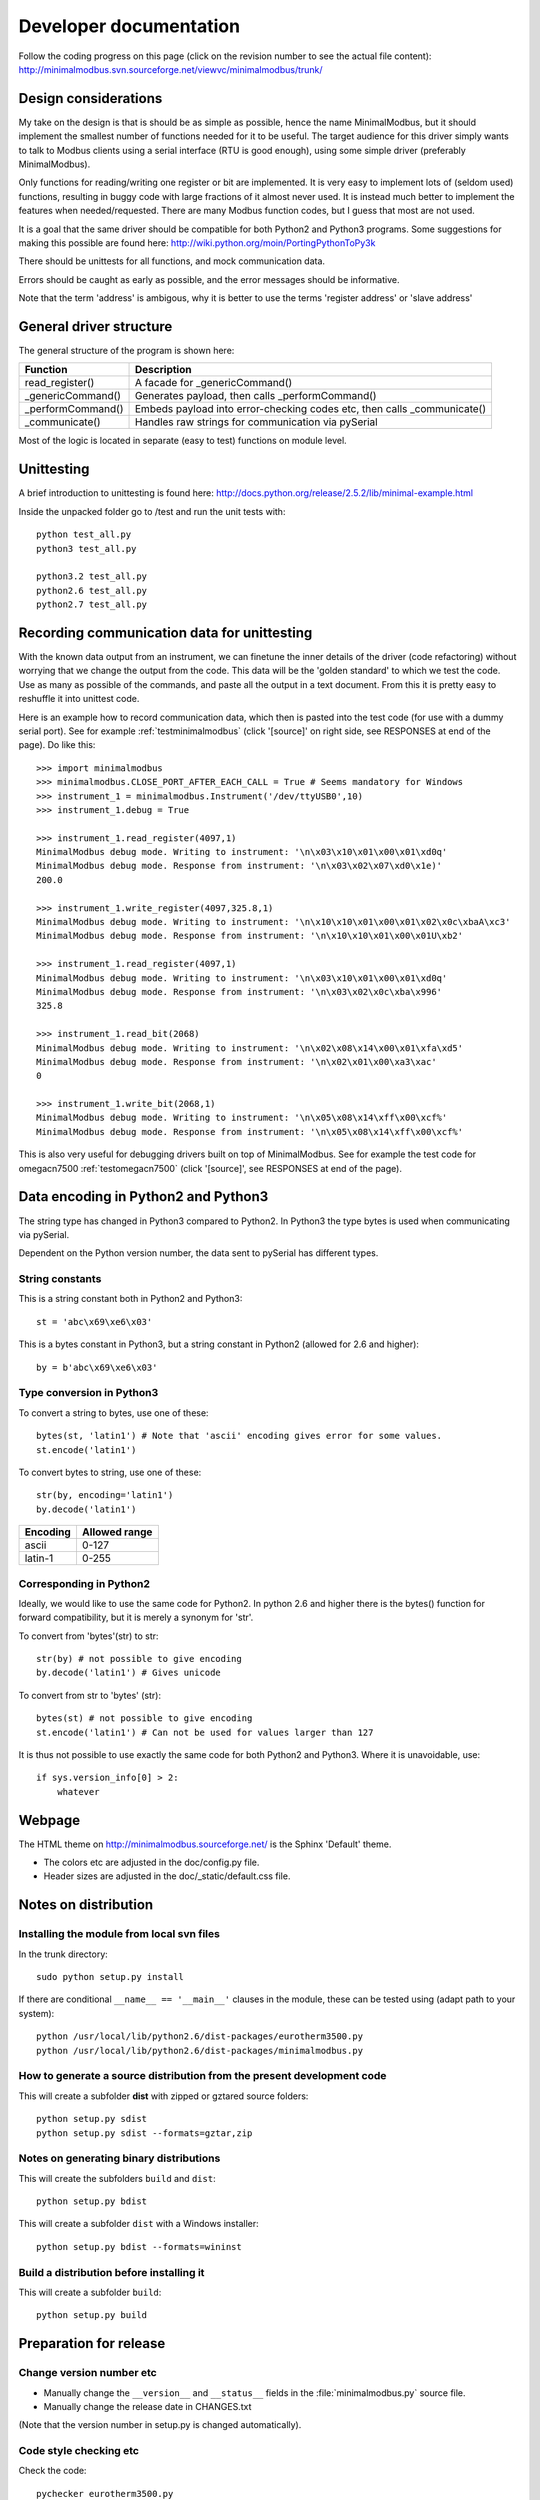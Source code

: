 Developer documentation
=======================

Follow the coding progress on this page (click on the revision number to see the actual file content):
http://minimalmodbus.svn.sourceforge.net/viewvc/minimalmodbus/trunk/

Design considerations
-----------------------------------------------------------------------------

My take on the design is that is should be as simple as possible, hence the name MinimalModbus, but it should implement the smallest number of functions needed for it to be useful. The target audience for this driver simply wants to talk to Modbus clients using a serial interface (RTU is good enough), using some simple driver (preferably MinimalModbus).

Only functions for reading/writing one register or bit are implemented. It is very easy to implement lots of (seldom used) functions, resulting in buggy code with large fractions of it almost never used. It is instead much better to implement the features when needed/requested. There are many Modbus function codes, but I guess that most are not used.

It is a goal that the same driver should be compatible for both Python2 and Python3 programs. Some suggestions for making this possible are found here:
http://wiki.python.org/moin/PortingPythonToPy3k

There should be unittests for all functions, and mock communication data.

Errors should be caught as early as possible, and the error messages should be informative.

Note that the term 'address' is ambigous, why it is better to use the terms 'register address' or 'slave address'


General driver structure
-------------------------------------------------------------------------

The general structure of the program is shown here:

=================  =======================================================================
Function           Description
=================  =======================================================================
read_register()    A facade for _genericCommand()
_genericCommand()  Generates payload, then calls _performCommand()
_performCommand()  Embeds payload into error-checking codes etc, then calls _communicate() 
_communicate()     Handles raw strings for communication via pySerial
=================  =======================================================================

Most of the logic is located in separate (easy to test) functions on module level.


Unittesting
------------------------------------------------------------------------------
A brief introduction to unittesting is found here: http://docs.python.org/release/2.5.2/lib/minimal-example.html


Inside the unpacked folder go to /test and run the unit tests with::
     
    python test_all.py
    python3 test_all.py

    python3.2 test_all.py
    python2.6 test_all.py
    python2.7 test_all.py


Recording communication data for unittesting
-------------------------------------------------------------------------
With the known data output from an instrument, we can finetune the inner details 
of the driver (code refactoring) without worrying that we change the output from the code. 
This data will be the 'golden standard' to which we test the code. 
Use as many as possible of the commands, and paste all the output in a text document. 
From this it is pretty easy to reshuffle it into unittest code. 

Here is an example how to record communication data, which then is pasted 
into the test code (for use with a dummy serial port). See for example
:ref:`testminimalmodbus` (click '[source]' on right side, see RESPONSES at end of the page). Do like this::

   >>> import minimalmodbus
   >>> minimalmodbus.CLOSE_PORT_AFTER_EACH_CALL = True # Seems mandatory for Windows
   >>> instrument_1 = minimalmodbus.Instrument('/dev/ttyUSB0',10)
   >>> instrument_1.debug = True

   >>> instrument_1.read_register(4097,1)
   MinimalModbus debug mode. Writing to instrument: '\n\x03\x10\x01\x00\x01\xd0q'
   MinimalModbus debug mode. Response from instrument: '\n\x03\x02\x07\xd0\x1e)'
   200.0

   >>> instrument_1.write_register(4097,325.8,1)
   MinimalModbus debug mode. Writing to instrument: '\n\x10\x10\x01\x00\x01\x02\x0c\xbaA\xc3'
   MinimalModbus debug mode. Response from instrument: '\n\x10\x10\x01\x00\x01U\xb2'

   >>> instrument_1.read_register(4097,1)
   MinimalModbus debug mode. Writing to instrument: '\n\x03\x10\x01\x00\x01\xd0q'
   MinimalModbus debug mode. Response from instrument: '\n\x03\x02\x0c\xba\x996'
   325.8

   >>> instrument_1.read_bit(2068)
   MinimalModbus debug mode. Writing to instrument: '\n\x02\x08\x14\x00\x01\xfa\xd5'
   MinimalModbus debug mode. Response from instrument: '\n\x02\x01\x00\xa3\xac'
   0

   >>> instrument_1.write_bit(2068,1)
   MinimalModbus debug mode. Writing to instrument: '\n\x05\x08\x14\xff\x00\xcf%'
   MinimalModbus debug mode. Response from instrument: '\n\x05\x08\x14\xff\x00\xcf%'

This is also very useful for debugging drivers built on top of MinimalModbus. See 
for example the test code for omegacn7500 :ref:`testomegacn7500` (click '[source]', 
see RESPONSES at end of the page).


Data encoding in Python2 and Python3
------------------------------------------------------------------------------
The string type has changed in Python3 compared to Python2. In Python3 the type 
bytes is used when communicating via pySerial.

Dependent on the Python version number, the data sent to pySerial has different types.

String constants
````````````````````
This is a string constant both in Python2 and Python3::

    st = 'abc\x69\xe6\x03'
    
This is a bytes constant in Python3, but a string constant in Python2 (allowed for 2.6 and higher)::

    by = b'abc\x69\xe6\x03' 
    
Type conversion in Python3
```````````````````````````
To convert a string to bytes, use one of these::

    bytes(st, 'latin1') # Note that 'ascii' encoding gives error for some values.
    st.encode('latin1')
 
To convert bytes to string, use one of these::    

    str(by, encoding='latin1')
    by.decode('latin1')
    
======== =============    
Encoding Allowed range
======== =============
ascii    0-127
latin-1  0-255
======== =============

Corresponding in Python2
````````````````````````
Ideally, we would like to use the same code for Python2. In python 2.6 and higher 
there is the bytes() function for forward compatibility, but it is merely a 
synonym for 'str'.

To convert from 'bytes'(str) to str::

    str(by) # not possible to give encoding    
    by.decode('latin1') # Gives unicode

To convert from str to 'bytes' (str)::

    bytes(st) # not possible to give encoding   
    st.encode('latin1') # Can not be used for values larger than 127


It is thus not possible to use exactly the same code for both Python2 and Python3.
Where it is unavoidable, use::

    if sys.version_info[0] > 2:
        whatever


Webpage
------------------------------------------------------------------------------
The HTML theme on http://minimalmodbus.sourceforge.net/ is the Sphinx 'Default' theme. 

* The colors etc are adjusted in the doc/config.py file. 
* Header sizes are adjusted in the doc/_static/default.css file.


Notes on distribution
-------------------------------------------------------------------------------


Installing the module from local svn files
````````````````````````````````````````````
In the trunk directory::

    sudo python setup.py install
    
If there are conditional ``__name__ == '__main__'`` clauses in the module, 
these can be tested using (adapt path to your system)::

    python /usr/local/lib/python2.6/dist-packages/eurotherm3500.py
    python /usr/local/lib/python2.6/dist-packages/minimalmodbus.py    


How to generate a source distribution from the present development code
`````````````````````````````````````````````````````````````````````````
This will create a subfolder **dist** with zipped or gztared source folders::

    python setup.py sdist
    python setup.py sdist --formats=gztar,zip


Notes on generating binary distributions
````````````````````````````````````````
This will create the subfolders ``build`` and ``dist``::

    python setup.py bdist

This will create a subfolder ``dist`` with a Windows installer::

    python setup.py bdist --formats=wininst


Build a distribution before installing it
`````````````````````````````````````````
This will create a subfolder ``build``::

    python setup.py build


Preparation for release
-------------------------------------------------------------------------------

Change version number etc
`````````````````````````
* Manually change the ``__version__`` and ``__status__`` fields in the :file:`minimalmodbus.py` source file.
* Manually change the release date in CHANGES.txt

(Note that the version number in setup.py is changed automatically).


Code style checking etc
```````````````````````

Check the code::

    pychecker eurotherm3500.py 
    pychecker minimalmodbus.py 
    pychecker omegacn7500.py

(The 2to3 tool is not necessary, as we run unittests under both Python2 and Python3).

Unittesting
```````````
Run unit tests (in the :file:`trunk/test` directory)::
    
    python test_all.py


Test the source distribution build (look in the PKG-INFO file)::

    python setup.py sdist

Also make sure that the documentation generation and the test coverage report
generation is functional (see below).

Prepare subversion
```````````````````

Make sure the Subversion is updated::

    svn update
    svn status -v --no-ignore

Make a tag in Subversion (adapt to version number)::
 
    svn copy https://minimalmodbus.svn.sourceforge.net/svnroot/minimalmodbus/trunk https://minimalmodbus.svn.sourceforge.net/svnroot/minimalmodbus/tags/0.20 -m "Release 0.20"

Upload to PyPI
``````````````

Build the source distribution (as :file:`.gzip.tar` and :file:`.zip`) , and upload it to PYPI (will use the README.txt etc)::

    python setup.py register
    python setup.py sdist --formats=gztar,zip upload


Generate documentation
``````````````````````
Build the HTML and PDF documentation  ( in :file:`/doc` after making sure that ``PYTHONPATH`` is correct)::

    make html
    make latexpdf

Build the test coverage report::

    coverage run test_all.py
	coverage html
	
	
Upload to Sourceforge
``````````````````````
	
Upload the :file:`.gzip.tar` and :file:`.zip` files to Sourceforge by logging in and manually using the web form.

Upload the generated documentation to Sourceforge. In directory trunk/doc/build/html::

    sftp pyhys@web.sourceforge.net
    cd /home/project-web/minimalmodbus/htdocs
    put *.*     

    mkdir _modules
    cd _modules/
    lcd _modules/
    lls
    put *.*

    etc

Upload the test coverage report::

    ?	
	
Upload the documentation PDF by (in proper directory)::

    put *.pdf


Generate Windows installer
``````````````````````````

On a Windows machine, build the windows installer:: 

    python setup.py bdist_wininst

Upload the windows installer to PYPI by logging in, and uploading it manually.

Upload the windows installer to Sourceforge.


Downloading backups from the Sourceforge server
-----------------------------------------------
To download the svn repository in archive format, type this in the destination directory on your computer::

    rsync -av minimalmodbus.svn.sourceforge.net::svn/minimalmodbus/* .


Useful development tools
------------------------------------------------------------------------------
Each of these have some additional information below on this page.

SVN
   Version control software. See http://subversion.apache.org/  
   
Sphinx
   For generating HTML documentation. See http://sphinx.pocoo.org/ 

Coverage.py
   Unittest coverage tool. See http://nedbatchelder.com/code/coverage/ 

PyChecker 
   This is a tool for finding bugs in python source code. See http://pychecker.sourceforge.net/   

pep8.py
   Code style checker. See https://github.com/jcrocholl/pep8#readme 
  
   
Subversion (svn) usage
-----------------------------------------------------------------------------   
Subversion provides an easy way to share code with each other. You can find all MinimalModbus files on the subversion repository on http://minimalmodbus.svn.sourceforge.net/viewvc/minimalmodbus/ Look in the trunk subfolder.

Some usage instructions are found on http://sourceforge.net/scm/?type=svn&group_id=548418


Install SVN on some Linux machines
``````````````````````````````````
Install it with::

    sudo apt-get install subversion

Download the files
```````````````````   
The usage is::

    svn checkout URL NewSubfolder

where NewSubfolder is the name of a subfolder that will be created in present directory. You can also write ``svn co`` instead of ``svn checkout``.

In a proper directory on your computer, download the files (not only the trunk subfolder) using::

  svn co https://minimalmodbus.svn.sourceforge.net/svnroot/minimalmodbus minimalmodbus   
   
   
Submit contributions
``````````````````````
First run the ``svn update`` command to download the latest changes from the repository. Then make the changes in the files. Use the ``svn status`` command to see which files you have changed. Then upload your changes with the ``svn commit -m 'comment'`` command. Note that it easy to revert any changes in the svn, so feel free to test.

   
Shortlist of frequently used SVN commands
``````````````````````````````````````````
These are the most used commands::

    svn update
    svn status 
    svn status -v
    svn status -v --no-ignore
    svn diff
    svn add FILENAME or DIRECTORYNAME
    svn remove FILENAME or DIRECTORYNAME
    svn commit -m 'Write your log message here'

In the 'trunk' directory::

    svn propset svn:ignore html .
    svn proplist
    svn propget svn:ignore

or if ignoring multiple items, edit the list using:: 

    svn propedit svn:ignore .

Automatic keyword substitution::

    svn propset svn:keywords "Date Revision" minimalmodbus.py
    svn propset svn:keywords "Date Revision" eurotherm3500.py
    svn propset svn:keywords "Date Revision" README.txt
    svn propget svn:keywords minimalmodbus.py


SVN settings
`````````````

SVN uses the computer ``locale`` settings for selecting the language (including keyword substitution). 

Language settings::

    locale      # Shows present locale settings
    locale -a   # Shows available locales
    export LC_ALL="en_US.utf8"


Sphinx usage
-------------------------------------------------------------------------------
The documentation is generated with the Sphinx tool: http://sphinx.pocoo.org/

It is used to automatically generate HTML documentation from docstrings in the source code.
See for example :ref:`internalminimalmodbus`.

To install, use::

   easy_install sphinx
   
or possibly::

    sudo easy_install sphinx

Check installed version by typing::

    sphinx-build   



Spinx formatting conventions
````````````````````````````
There is a good introduction to the formatting used (reStructuredText):
http://sphinx.pocoo.org/rest.html

Top level heading underlining symbol: = (equals)

Next lower level: - (minus)

A third level if necessary (avoid this): ` (backquote)


Use ```Link text <http://example.com/>`_`` for inline web links.

Use backquotes ````text```` for code samples.

Add an internal marker ``.. _my-reference-label:`` before a heading.
Then make an internal link to it using::

    :ref:`my-reference-label` 


Sphinx build commands
`````````````````````
To build the documentation, go to the directory ``trunk/doc`` and then run::

   make html

That should generate HTML files to the directory ``trunk/doc/build/html``

To generate PDF::

   make latexpdf

Note that the ``PYTHONPATH`` must be set properly, so that Sphinx can import the modules to document. See below.

It is also possible to run without the ``make`` command. In the :file:`trunk/doc` directory::

    sphinx-build -b html -d build/doctrees  -a . build/html
    
If the python source files not are updated in the html output, then remove the contents of :file:`trunk/doc/build/doctrees` and rebuild the documentation. (This has now been included in the :file:`Makefile`).

Remember that the :file:`Makefile` uses tabs for indentation, not spaces.

Sometimes there are warnings and errors when  generating the HTML pages. They can appear different, but are most often related to problems importing files. In that case start the Python interpreter and try to import the module, for example::

   >>> import test_minimalmodbus
 
From there you can most often solve the problem.


Useful Sphinx-related links
```````````````````````````

Sphinx reStructuredText Primer
    http://sphinx.pocoo.org/rest.html

Spinx autodoc features
    http://sphinx.pocoo.org/ext/autodoc.html

Sphinx cross-referencing Python objects
    http://sphinx.pocoo.org/domains.html#python-roles

Example usage for API documentation
    http://packages.python.org/an_example_pypi_project/sphinx.html

Sphinx syntax shortlist
    http://docs.geoserver.org/trunk/en/docguide/sphinx.html

reStructuredText Markup Specification 
    http://docutils.sourceforge.net/docs/ref/rst/restructuredtext.html


Unittest coverage measurement using coverage.py
-----------------------------------------------------------------------------

Install the script coverage.py::

    sudo easy_install coverage

Collect test data::

    coverage run test_minimalmodbus.py

or::

    coverage run test_all.py    
    
Generate html report (ends up in ``trunk/test/htmlcov``)::

    coverage html
    
Or to exclude some third party modules (adapt to your file structure)::

    coverage html --omit=/usr/share/*


Using the pep8 style checker tool
------------------------------------------------------------------------------

This tool checks the coding style. See http://pypi.python.org/pypi/pep8/

Install the pep8 checker tool::

    sudo pip install pep8

Run it::

    pep8 minimalmodbus.py

or:: 

    pep8 --statistics minimalmodbus.py
    
    pep8 --show-pep8  minimalmodbus.py
    
    pep8 --show-source  minimalmodbus.py 
    

TODO
----
  * Usage page
  * README/Develop
  * README/Unittest
  * Test run with process controller, using python2 and python3
  * Proofread and test aapi
  
  * Upload files with ``scp -r`` instead

For next release:
  * Bug tracker settings
  * dummy_serial: Use isOpen() to make sure opening and closing works fine.

.





